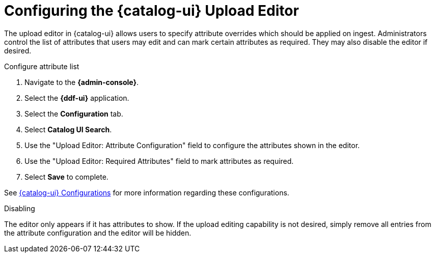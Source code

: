 :title: Configuring the {catalog-ui} Upload Editor
:type: subConfiguration
:status: published
:parent: Configuring {catalog-ui}
:order: 021
:summary: Configuring user ability to edit metadata of uploads in {catalog-ui}.

= Configuring the {catalog-ui} Upload Editor

The upload editor in {catalog-ui} allows users to specify attribute overrides which should be
applied on ingest. Administrators control the list of attributes that users may edit and can
mark certain attributes as required. They may also disable the editor if desired.

.Configure attribute list
. Navigate to the *{admin-console}*.
. Select the *{ddf-ui}* application.
. Select the *Configuration* tab.
. Select *Catalog UI Search*.
. Use the "Upload Editor: Attribute Configuration" field to configure the attributes shown in the
editor.
. Use the "Upload Editor: Required Attributes" field to mark attributes as required.
. Select *Save* to complete.

See <<{reference-prefix}org.codice.ddf.catalog.ui,{catalog-ui} Configurations>> for more information
regarding these configurations.


.Disabling
The editor only appears if it has attributes to show. If the upload editing capability is not
desired, simply remove all entries from the attribute configuration and the editor will be hidden.
